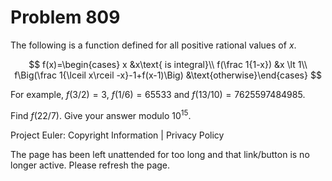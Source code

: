 *   Problem 809

   The following is a function defined for all positive rational values of
   $x$.

   $$ f(x)=\begin{cases} x &x\text{ is integral}\\ f(\frac 1{1-x}) &x \lt 1\\
   f\Big(\frac 1{\lceil x\rceil -x}-1+f(x-1)\Big)
   &\text{otherwise}\end{cases} $$

   For example, $f(3/2)=3$, $f(1/6) = 65533$ and $f(13/10) = 7625597484985$.

   Find $f(22/7)$. Give your answer modulo $10^{15}$.

   Project Euler: Copyright Information | Privacy Policy

   The page has been left unattended for too long and that link/button is no
   longer active. Please refresh the page.

